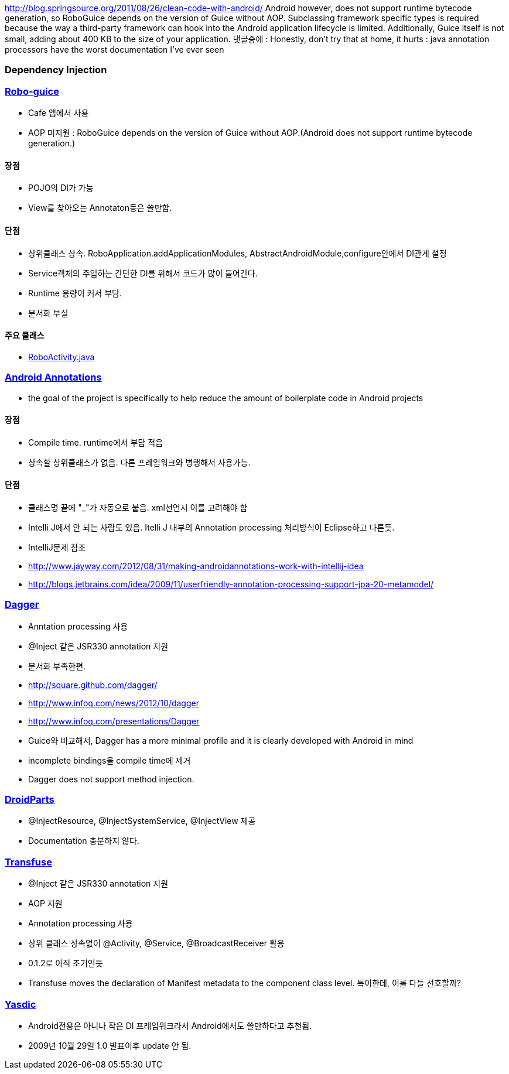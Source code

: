 http://blog.springsource.org/2011/08/26/clean-code-with-android/
Android however, does not support runtime bytecode generation, so RoboGuice depends on the version of Guice without AOP.
Subclassing framework specific types is required because the way a third-party framework can hook into the Android application lifecycle is limited. Additionally, Guice itself is not small, adding about 400 KB to the size of your application. 댓글중에 :  Honestly, don't try that at home, it hurts : java annotation processors have the worst documentation I've ever seen  

=== Dependency Injection

=== http://code.google.com/p/roboguice/[Robo-guice]

*   Cafe 앱에서 사용
*   AOP 미지원 : RoboGuice depends on the version of Guice without AOP.(Android does not support runtime bytecode generation.)

==== 장점

*   POJO의 DI가 가능
*   View를 찾아오는 Annotaton등은 쓸만함.

==== 단점

*   상위클래스 상속. RoboApplication.addApplicationModules, AbstractAndroidModule,configure안에서 DI관계 설정
*   Service객체의 주입하는 간단한 DI를 위해서 코드가 많이 들어간다.
*   Runtime 용량이 커서 부담.
*   문서화 부실

==== 주요 클래스

*   https://github.com/roboguice/roboguice/blob/master/roboguice/src/main/java/roboguice/activity/RoboActivity.java[RoboActivity.java]

=== http://androidannotations.org/[Android Annotations]

*   the goal of the project is specifically to help reduce the amount of boilerplate code in Android projects

==== 장점

*   Compile time. runtime에서 부담 적음
*   상속할 상위클래스가 없음. 다른 프레임워크와 병행해서 사용가능.

==== 단점

*   클래스명 끝에 "_"가 자동으로 붙음. xml선언시 이를 고려해야 함
*   Intelli J에서 안 되는 사람도 있음. Itelli J 내부의 Annotation processing 처리방식이 Eclipse하고 다른듯.
*   IntelliJ문제 참조

        *   http://www.jayway.com/2012/08/31/making-androidannotations-work-with-intellij-idea[http://www.jayway.com/2012/08/31/making-androidannotations-work-with-intellij-idea]
    *   http://blogs.jetbrains.com/idea/2009/11/userfriendly-annotation-processing-support-jpa-20-metamodel/%EF%BB%BF[http://blogs.jetbrains.com/idea/2009/11/userfriendly-annotation-processing-support-jpa-20-metamodel/﻿]

=== https://github.com/square/dagger[Dagger]

*   Anntation processing 사용
*   @Inject 같은 JSR330 annotation 지원
*   문서화 부족한편.

        *   http://square.github.com/dagger/[http://square.github.com/dagger/]
    *   http://www.infoq.com/news/2012/10/dagger[http://www.infoq.com/news/2012/10/dagger]
    *   http://www.infoq.com/presentations/Dagger[http://www.infoq.com/presentations/Dagger]
*   Guice와 비교해서, Dagger has a more minimal profile and it is clearly developed with Android in mind
*   incomplete bindings을 compile time에 제거
*   Dagger does not support method injection.

=== http://droidparts.org/[DroidParts]

*   @InjectResource, @InjectSystemService, @InjectView 제공
*   Documentation 충분하지 않다.

=== http://androidtransfuse.org/[Transfuse]

*   @Inject 같은 JSR330 annotation 지원
*   AOP 지원
*   Annotation processing 사용
*   상위 클래스 상속없이 @Activity, @Service, @BroadcastReceiver 활용
*   0.1.2로 아직 초기인듯
*   Transfuse moves the declaration of Manifest metadata to the component class level. 특이한데, 이를 다들 선호할까?

=== http://code.google.com/p/yasdic/[Yasdic]

*   Android전용은 아니나 작은 DI 프레임워크라서 Android에서도 쓸만하다고 추천됨.
*   2009년 10월 29일 1.0 발표이후 update 안 됨.
